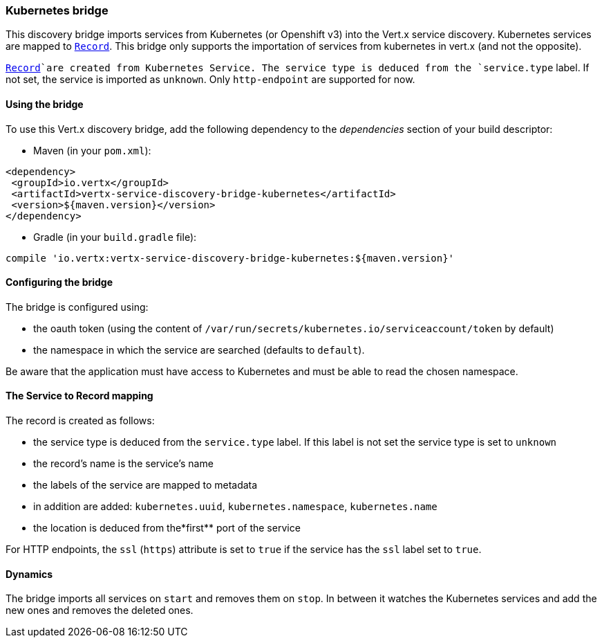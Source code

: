 === Kubernetes bridge

This discovery bridge imports services from Kubernetes (or Openshift v3) into the Vert.x service discovery.
Kubernetes services are mapped to `link:../../vertx-service-discovery/dataobjects.html#Record[Record]`. This bridge only
supports the importation of services from kubernetes in vert.x (and not the opposite).

`link:../../vertx-service-discovery/dataobjects.html#Record[Record]`are created from Kubernetes Service. The service type is deduced from the `service.type` label. If
not set, the service is imported as `unknown`. Only `http-endpoint` are supported for now.

==== Using the bridge

To use this Vert.x discovery bridge, add the following dependency to the _dependencies_ section of your build
descriptor:

* Maven (in your `pom.xml`):

[source,xml,subs="+attributes"]
----
<dependency>
 <groupId>io.vertx</groupId>
 <artifactId>vertx-service-discovery-bridge-kubernetes</artifactId>
 <version>${maven.version}</version>
</dependency>
----

* Gradle (in your `build.gradle` file):

[source,groovy,subs="+attributes"]
----
compile 'io.vertx:vertx-service-discovery-bridge-kubernetes:${maven.version}'
----

==== Configuring the bridge

The bridge is configured using:

* the oauth token (using the content of `/var/run/secrets/kubernetes.io/serviceaccount/token` by default)
* the namespace in which the service are searched (defaults to `default`).

Be aware that the application must have access to Kubernetes and must be able to read the chosen namespace.

==== The Service to Record mapping

The record is created as follows:

* the service type is deduced from the `service.type` label. If this label is not set the service type is set to
`unknown`
* the record's name is the service's name
* the labels of the service are mapped to metadata
* in addition are added: `kubernetes.uuid`, `kubernetes.namespace`, `kubernetes.name`
* the location is deduced from the*first** port of the service

For HTTP endpoints, the `ssl` (`https`) attribute is set to `true` if the service has the `ssl` label set to `true`.

==== Dynamics

The bridge imports all services on `start` and removes them on `stop`. In between it watches the Kubernetes
services and add the new ones and removes the deleted ones.